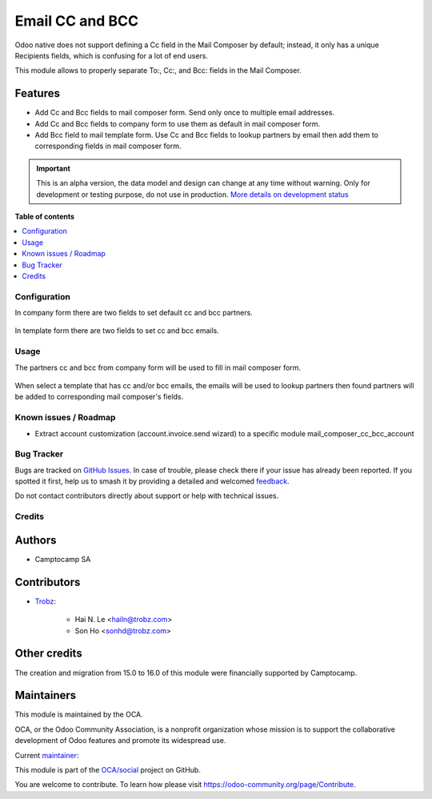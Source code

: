================
Email CC and BCC
================

.. 
   !!!!!!!!!!!!!!!!!!!!!!!!!!!!!!!!!!!!!!!!!!!!!!!!!!!!
   !! This file is generated by oca-gen-addon-readme !!
   !! changes will be overwritten.                   !!
   !!!!!!!!!!!!!!!!!!!!!!!!!!!!!!!!!!!!!!!!!!!!!!!!!!!!
   !! source digest: sha256:5e1148fbb1ae19217b0286fcf623c67d487dbee6edd8b1fc072ce53c825f9a0b
   !!!!!!!!!!!!!!!!!!!!!!!!!!!!!!!!!!!!!!!!!!!!!!!!!!!!

.. |badge1| image:: https://img.shields.io/badge/maturity-Alpha-red.png
    :target: https://odoo-community.org/page/development-status
    :alt: Alpha
.. |badge2| image:: https://img.shields.io/badge/licence-AGPL--3-blue.png
    :target: http://www.gnu.org/licenses/agpl-3.0-standalone.html
    :alt: License: AGPL-3
.. |badge3| image:: https://img.shields.io/badge/github-OCA%2Fsocial-lightgray.png?logo=github
    :target: https://github.com/OCA/social/tree/17.0/mail_composer_cc_bcc
    :alt: OCA/social
.. |badge4| image:: https://img.shields.io/badge/weblate-Translate%20me-F47D42.png
    :target: https://translation.odoo-community.org/projects/social-17-0/social-17-0-mail_composer_cc_bcc
    :alt: Translate me on Weblate
.. |badge5| image:: https://img.shields.io/badge/runboat-Try%20me-875A7B.png
    :target: https://runboat.odoo-community.org/builds?repo=OCA/social&target_branch=17.0
    :alt: Try me on Runboat

|badge1| |badge2| |badge3| |badge4| |badge5|

Odoo native does not support defining a Cc field in the Mail Composer by
default; instead, it only has a unique Recipients fields, which is
confusing for a lot of end users.

This module allows to properly separate To:, Cc:, and Bcc: fields in the
Mail Composer.

Features
--------

-  Add Cc and Bcc fields to mail composer form. Send only once to
   multiple email addresses.
-  Add Cc and Bcc fields to company form to use them as default in mail
   composer form.
-  Add Bcc field to mail template form. Use Cc and Bcc fields to lookup
   partners by email then add them to corresponding fields in mail
   composer form.

.. IMPORTANT::
   This is an alpha version, the data model and design can change at any time without warning.
   Only for development or testing purpose, do not use in production.
   `More details on development status <https://odoo-community.org/page/development-status>`_

**Table of contents**

.. contents::
   :local:

Configuration
=============

In company form there are two fields to set default cc and bcc partners.

   |image|

In template form there are two fields to set cc and bcc emails.

   |image1|

.. |image| image:: https://raw.githubusercontent.com/OCA/social/17.0/mail_composer_cc_bcc/static/img/res_company_form_default_cc_bcc.png
.. |image1| image:: https://raw.githubusercontent.com/OCA/social/17.0/mail_composer_cc_bcc/static/img/email_template_form_cc_bcc.png

Usage
=====

The partners cc and bcc from company form will be used to fill in mail
composer form.

   |image|

When select a template that has cc and/or bcc emails, the emails will be
used to lookup partners then found partners will be added to
corresponding mail composer's fields.

   |image1|

.. |image| image:: https://raw.githubusercontent.com/OCA/social/17.0/mail_composer_cc_bcc/static/img/mail_compose_message_default_cc_bcc.png
.. |image1| image:: https://raw.githubusercontent.com/OCA/social/17.0/mail_composer_cc_bcc/static/img/mail_compose_message_template_cc_bcc.png

Known issues / Roadmap
======================

-  Extract account customization (account.invoice.send wizard) to a
   specific module mail_composer_cc_bcc_account

Bug Tracker
===========

Bugs are tracked on `GitHub Issues <https://github.com/OCA/social/issues>`_.
In case of trouble, please check there if your issue has already been reported.
If you spotted it first, help us to smash it by providing a detailed and welcomed
`feedback <https://github.com/OCA/social/issues/new?body=module:%20mail_composer_cc_bcc%0Aversion:%2017.0%0A%0A**Steps%20to%20reproduce**%0A-%20...%0A%0A**Current%20behavior**%0A%0A**Expected%20behavior**>`_.

Do not contact contributors directly about support or help with technical issues.

Credits
=======

Authors
-------

* Camptocamp SA

Contributors
------------

-  `Trobz <https://www.trobz.com>`__:

      -  Hai N. Le <hailn@trobz.com>
      -  Son Ho <sonhd@trobz.com>

Other credits
-------------

The creation and migration from 15.0 to 16.0 of this module were
financially supported by Camptocamp.

Maintainers
-----------

This module is maintained by the OCA.

.. image:: https://odoo-community.org/logo.png
   :alt: Odoo Community Association
   :target: https://odoo-community.org

OCA, or the Odoo Community Association, is a nonprofit organization whose
mission is to support the collaborative development of Odoo features and
promote its widespread use.

.. |maintainer-hailangvn2023| image:: https://github.com/hailangvn2023.png?size=40px
    :target: https://github.com/hailangvn2023
    :alt: hailangvn2023

Current `maintainer <https://odoo-community.org/page/maintainer-role>`__:

|maintainer-hailangvn2023| 

This module is part of the `OCA/social <https://github.com/OCA/social/tree/17.0/mail_composer_cc_bcc>`_ project on GitHub.

You are welcome to contribute. To learn how please visit https://odoo-community.org/page/Contribute.
